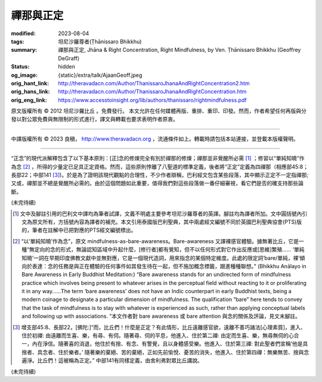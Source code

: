 禪那與正定
==========

:modified: 2023-08-04
:tags: 坦尼沙羅尊者(Ṭhānissaro Bhikkhu)
:summary: 禪那與正定,
          Jhāna & Right Concentration,
          Right Mindfulness,
          by Ven. Ṭhānissaro Bhikkhu (Geoffrey DeGraff)
:status: hidden
:og_image: {static}/extra/talk/Ajaan\ Geoff.jpeg
:orig_hant_link: http://theravadacn.com/Author/ThanissaroJhanaAndRightConcentration2.htm
:orig_hans_link: http://theravadacn.com/Author/ThanissaroJhanaAndRightConcentration.htm
:orig_eng_link: https://www.accesstoinsight.org/lib/authors/thanissaro/rightmindfulness.pdf


.. role:: small
   :class: is-size-7


.. raw:: html

   <div class="columns">
     <div class="column has-background-grey-lighter is-two-thirds">

.. raw:: html

   <div class="container has-text-centered">
     <p class="title is-2">禪那與正定</p>
     [作者]坦尼沙羅尊者
     <br>
     [中譯]良稹
     <br>
     <strong>
       Jhāna & Right Concentration
       <br>
       by Ven. Ṭhānissaro Bhikkhu (Geoffrey DeGraff)
     </strong>
   </div>

.. raw:: html

   </div>
   <div class="column has-background-light">

原文版權所有 © 2012 坦尼沙羅比丘 。免費發行。 本文允許在任何媒體再版、重排、重印、印發。然而，作者希望任何再版與分發以對公眾免費與無限制的形式進行，譯文與轉載也要求表明作者原衷。

----

中譯版權所有 © 2023 良稹， http://www.theravadacn.org ，流通條件如上。轉載時請包括本站連接，並登載本版權聲明。

.. raw:: html

   </div>
   </div>

----

“正念”的現代派解釋包含了以下基本原則：\ :small:`[正]`\ 念的修煉完全有別於禪那的修煉；禪那並非覺醒所必需 [1]_ ；修習以“單純知曉”作為念 [2]_ ，所得的少量定已足具正定資格。然而，這些原則悖離了八聖道的標準定義，後者將“正定”定義為四禪那（相應部45:8；長部22；中部141 [3]_)。於是為了證明該現代觀點的合理性，不少作者辯稱，巴利經文包含某些段落，其中顯示正定不一定指禪那; 又或，禪那並不總是覺醒所必需的。由於這個問題如此重要，值得我們對這些段落做一番仔細審視，看它們是否的確支持那些論斷。

(未完待續)

.. [1] 文中及腳註引用的巴利文中譯均為筆者試譯，文義不明處主要參考坦尼沙羅尊者的英譯。腳註均為譯者所加。文中圓括號內引文為原文所有，方括號內容為譯者的補充。本文引用泰國版巴利聖典，其中兩處經文編號不同於英國巴利聖典協會(PTS)版的，筆者在註解中已把對應的PTS經文編號標出。

.. [2] “以‘單純知曉’作為念”，原文 mindfulness-as-bare-awareness。Bare-awareness 又譯裸感官體驗。據無著比丘，它是一種“無定向的念的形式，無論認知區域中升起什麼，\ :small:`[修行者]`\ 都有覺知，但不以任何形式對它作出反應或\ :small:`[思維]`\ 繁殖...... ‘單純知曉’一詞在早期印度佛教文獻中並無對應，它是一個現代造詞，用來指念的某個特定維度。此處的限定詞‘bare/單純，裸’傾向於表達：念的任務是與正在體驗的任何事件如其發生待在一起，但不施加概念標籤，跟進種種聯想。” (Bhikkhu Anālayo in Bare Awareness in Early Buddhist Meditation:) “Bare awareness stands for an undirected form of mindfulness practice which involves being present to whatever arises in the perceptual field without reacting to it or proliferating it in any way……The term ‘bare awareness’ does not have an Indic counterpart in early Buddhist texts, being a modern coinage to designate a particular dimension of mindfulness. The qualification “bare” here tends to convey that the task of mindfulness is to stay with whatever is experienced as such, rather than applying conceptual labels and following up with associations. ”本文作者對 bare awareness 或 bare attention 與念的關係及評論，見文末腳註。

.. [3] 增支部45:8、長部22，\ :small:`[佛陀:]`\ “而，比丘們！什麼是正定？有此情形，比丘遠離感官欲，遠離不善巧諸法\ :small:`[心理素質]`\ ，進入、住於初禪: 由遠離而生喜、樂，有尋、有伺。隨著尋、伺的平息，他進入、住於第二禪: 由定而生喜、樂，無尋無伺的心合一，內在淨信。隨著喜的消退，他住於有捨、有念、有警覺，且以身體感受樂。他進入、住於第三禪: 對此聖者們宣稱‘他是具捨者、具念者、住於樂者。’ 隨著樂的棄絕、苦的棄絕，正如先前愉悅、憂苦的消失，他進入、住於第四禪：無樂無苦、捨與念遍淨。比丘們！這被稱為正定。” 中部141有同樣定義，由舍利弗對眾比丘講說。

(未完待續)
